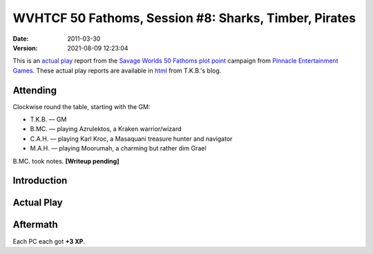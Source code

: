 .. title: WVHTCF 50 Fathoms, Session #8: Sharks, Timber, Pirates
.. slug: s008-50F-2011-03-30
.. date: 2011-03-30 00:00:00 UTC-05:00
.. tags: actual-play,rpg,wvhtf,50 fathoms,savage worlds
.. category: gaming/rpg/actual-play/WVHTF/50-Fathoms
.. link: 
.. description: 
.. type: text



WVHTCF 50 Fathoms, Session #8: Sharks, Timber, Pirates
@@@@@@@@@@@@@@@@@@@@@@@@@@@@@@@@@@@@@@@@@@@@@@@@@@@@@@
:date: 2011-03-30
:version: 2021-08-09 12:23:04


.. role:: comment
.. role:: spell
.. role:: skill

.. |50F| replace:: `50 Fathoms`_
.. |PEG| replace:: `Pinnacle Entertainment Games`_
.. |SW|  replace:: `Savage Worlds`_

This is an `actual play`_ report from the |SW| |50F| `plot point`_ campaign from |PEG|.
These actual play reports are available in html_ from T.K.B.'s blog.

.. _`actual play`: http://www.actualplay.com/
.. _html: link://category/gaming/actual-play/WVHTF/50-Fathoms/
.. _`50 Fathoms`: http://www.peginc.com/product-category/50fathoms/
.. _`Pinnacle Entertainment Games`: http://www.peginc.com/
.. _`Savage Worlds`: http://www.peginc.com/product-category/savage-worlds/
.. _`plot point`: http://www.peginc.com/plot-points


Attending
=========

Clockwise round the table, starting with the GM:

* T.K.B. — GM
* B.MC.  — playing Azrulektos, a Kraken warrior/wizard
* C.A.H. — playing Karl Kroc, a Masaquani treasure hunter and navigator
* M.A.H. — playing Moorumah, a charming but rather dim Grael 

B.MC. took notes.  **[Writeup pending]**

Introduction
============


Actual Play
===========

Aftermath
=========

Each PC each got **+3 XP**.

.. Local Variables:
.. time-stamp-format: "%:y-%02m-%02d %02H:%02M:%02S"
.. time-stamp-start: ":version:[ 	]+\\\\?"
.. time-stamp-end: "\\\\?\n"
.. End: 


